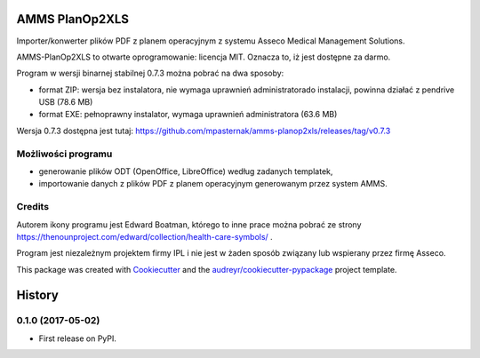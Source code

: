 
.. image:: https://img.shields.io/pypi/v/amms_planop2xls.svg
        :target: https://pypi.python.org/pypi/amms_planop2xls

.. image:: https://img.shields.io/travis/mpasternak/amms-planop2xls.svg
        :target: https://travis-ci.org/mpasternak/amms-planop2xls

.. image:: https://pyup.io/repos/github/mpasternak/amms-planop2xls/shield.svg
     :target: https://pyup.io/repos/github/mpasternak/amms-planop2xls/
     :alt: Updates

.. image:: https://ci.appveyor.com/api/projects/status/github/mpasternak/amms-planop2xls?branch=master&svg=true
     :target: https://ci.appveyor.com/project/mpasternak/amms-planop2xls
     :alt: AppVeyor build status


===============
AMMS PlanOp2XLS
===============

.. image:: https://raw.githubusercontent.com/mpasternak/amms-planop2xls/master/amms_planop2xls/amms-planop2xls.png
     :target: http://iplweb.pl/


Importer/konwerter plików PDF z planem operacyjnym z systemu Asseco Medical
Management Solutions.

AMMS-PlanOp2XLS to otwarte oprogramowanie: licencja MIT. Oznacza to, iż jest
dostępne za darmo.

Program w wersji binarnej stabilnej 0.7.3 można pobrać na dwa sposoby:

* format ZIP: wersja bez instalatora, nie wymaga uprawnień administratorado
  instalacji, powinna działać z pendrive USB (78.6 MB)

* format EXE: pełnoprawny instalator, wymaga uprawnień administratora (63.6 MB)

Wersja 0.7.3 dostępna jest tutaj:
https://github.com/mpasternak/amms-planop2xls/releases/tag/v0.7.3

Możliwości programu
-------------------

* generowanie plików ODT (OpenOffice, LibreOffice) według zadanych templatek,
* importowanie danych z plików PDF z planem operacyjnym generowanym przez system AMMS.

Credits
---------

Autorem ikony programu jest Edward Boatman, którego to inne prace można pobrać
ze strony https://thenounproject.com/edward/collection/health-care-symbols/ .

Program jest niezależnym projektem firmy IPL i nie jest w żaden sposób związany
lub wspierany przez firmę Asseco.

This package was created with Cookiecutter_ and the `audreyr/cookiecutter-pypackage`_ project template.

.. _Cookiecutter: https://github.com/audreyr/cookiecutter
.. _`audreyr/cookiecutter-pypackage`: https://github.com/audreyr/cookiecutter-pypackage


=======
History
=======

0.1.0 (2017-05-02)
------------------

* First release on PyPI.


